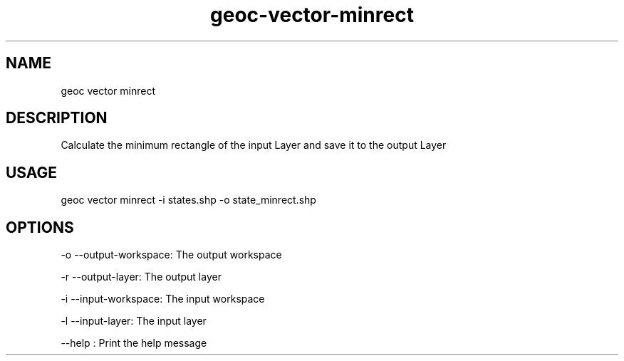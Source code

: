 .TH "geoc-vector-minrect" "1" "9 December 2014" "version 0.1"
.SH NAME
geoc vector minrect
.SH DESCRIPTION
Calculate the minimum rectangle of the input Layer and save it to the output Layer
.SH USAGE
geoc vector minrect -i states.shp -o state_minrect.shp
.SH OPTIONS
-o --output-workspace: The output workspace
.PP
-r --output-layer: The output layer
.PP
-i --input-workspace: The input workspace
.PP
-l --input-layer: The input layer
.PP
--help : Print the help message
.PP
